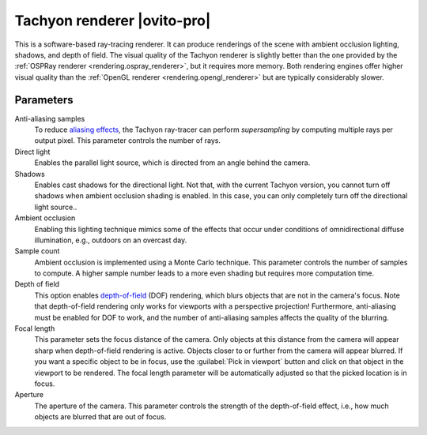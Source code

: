 .. _rendering.tachyon_renderer:

Tachyon renderer |ovito-pro|
============================

.. image:: /images/rendering/tachyon_renderer_panel.*
  :width: 30%
  :align: right

This is a software-based ray-tracing renderer. It can produce renderings of the scene with
ambient occlusion lighting, shadows, and depth of field. The visual quality of the Tachyon renderer
is slightly better than the one provided by the :ref:`OSPRay renderer <rendering.ospray_renderer>`,
but it requires more memory. Both rendering engines offer higher visual quality than the :ref:`OpenGL renderer <rendering.opengl_renderer>`
but are typically considerably slower.

Parameters
""""""""""

Anti-aliasing samples
  To reduce `aliasing effects <https://en.wikipedia.org/wiki/Aliasing>`__, 
  the Tachyon ray-tracer can perform *supersampling* by
  computing multiple rays per output pixel. This parameter controls the number of rays.

Direct light
  Enables the parallel light source, which is directed from an angle behind the camera.

Shadows
  Enables cast shadows for the directional light. Not that, with the current Tachyon version, you cannot turn off
  shadows when ambient occlusion shading is enabled. In this case, you can only completely turn off the directional light source..

Ambient occlusion
  Enabling this lighting technique mimics some of the effects that occur under conditions of omnidirectional diffuse illumination,
  e.g., outdoors on an overcast day.
  
Sample count
  Ambient occlusion is implemented using a Monte Carlo technique. This parameter controls the number of samples to compute.
  A higher sample number leads to a more even shading but requires more computation time.

Depth of field
  This option enables `depth-of-field <http://en.wikipedia.org/wiki/Depth_of_field>`__ (DOF) rendering, which
  blurs objects that are not in the camera's focus. Note that depth-of-field rendering only works for viewports with a perspective projection!
  Furthermore, anti-aliasing must be enabled for DOF to work, and the number of anti-aliasing samples affects the quality of the blurring.

Focal length
  This parameter sets the focus distance of the camera. Only objects at this distance from the camera will appear sharp when depth-of-field rendering is active.
  Objects closer to or further from the camera will appear blurred. If you want a specific object to be in focus, use the :guilabel:`Pick in viewport` button
  and click on that object in the viewport to be rendered. The focal length parameter will be automatically adjusted so that the picked location is in focus.

Aperture
  The aperture of the camera. This parameter controls the strength of the depth-of-field effect, i.e., how much objects are blurred that are out of focus.

.. seealso::

  :py:class:`~ovito.vis.TachyonRenderer` (Python API)
